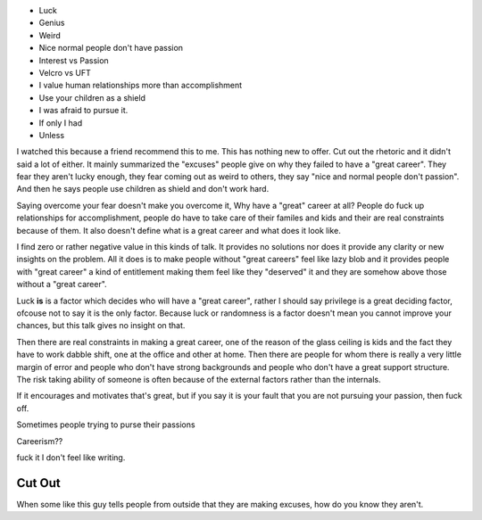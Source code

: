 .. url: 
.. title: Why you'll fail to have a good career
.. date: Thursday 18 February 2016 02:56:59 PM IST

* Luck
* Genius

* Weird

* Nice normal people don't have passion

* Interest vs Passion

* Velcro vs UFT

* I value human relationships more than accomplishment

* Use your children as a shield

* I was afraid to pursue it.

* If only I had

* Unless

I watched this because a friend recommend this to me. This has nothing new to
offer. Cut out the rhetoric and it didn't said a lot of either. It mainly
summarized the "excuses" people give on why they failed to have a "great
career". They fear they aren't lucky enough, they fear coming out as weird to
others, they say "nice and normal people don't passion". And then he says
people use children as shield and don't work hard.

Saying overcome your fear doesn't make you overcome it, Why have a "great"
career at all? People do fuck up relationships for accomplishment, people do
have to take care of their familes and kids and their are real constraints
because of them. It also doesn't define what is a great career and what does it
look like.

I find zero or rather negative value in this kinds of talk. It provides no
solutions nor does it provide any clarity or new insights on the problem. All
it does is to make people without "great careers" feel like lazy blob and it
provides people with "great career" a kind of entitlement making them feel like
they "deserved" it and they are somehow above those without a "great career".

.. First of all it doesn't define what is great career, 

Luck **is** is a factor which decides who will have a "great career", rather I
should say privilege is a great deciding factor, ofcouse not to say it is the
only factor. Because luck or randomness is a factor doesn't mean you cannot
improve your chances, but this talk gives no insight on that.

Then there are real constraints in making a great career, one of the reason of
the glass ceiling is kids and the fact they have to work dabble shift, one at
the office and other at home. Then there are people for whom there is really a
very little margin of error and people who don't have strong backgrounds and
people who don't have a great support structure. The risk taking ability of
someone is often because of the external factors rather than the internals.

If it encourages and motivates that's great, but if you say it is your fault
that you are not pursuing your passion, then fuck off.

Sometimes people trying to purse their passions 

Careerism??

fuck it I don't feel like writing.




Cut Out
-------


When some like this guy tells people from outside that
they are making excuses, how do you know they aren't.
